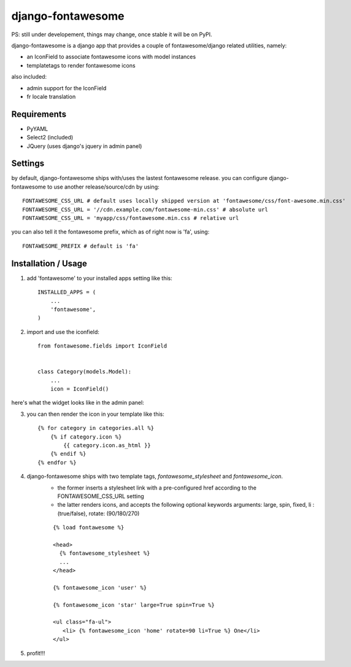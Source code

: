 ==================
django-fontawesome
==================

.. image:: https://badge.fury.io/py/django-fontawesome.svg
    :target: http://badge.fury.io/py/django-fontawesome

.. image:: https://pypip.in/download/django-fontawesome/badge.png
    :target: https://pypi.python.org/pypi/django-fontawesome/
    :alt: Downloads

.. image:: https://pypip.in/license/django-fontawesome/badge.png
    :target: https://pypi.python.org/pypi/django-fontawesome/
    :alt: License

PS: still under developement, things may change, once stable it will be on PyPI.

django-fontawesome is a django app that provides a couple of fontawesome/django related utilities, namely:

- an IconField to associate fontawesome icons with model instances
- templatetags to render fontawesome icons

also included:

- admin support for the IconField
- fr locale translation


Requirements
============

- PyYAML
- Select2 (included)
- JQuery (uses django's jquery in admin panel)


Settings
========
by default, django-fontawesome ships with/uses the lastest fontawesome release.
you can configure django-fontawesome to use another release/source/cdn by using::

    FONTAWESOME_CSS_URL # default uses locally shipped version at 'fontawesome/css/font-awesome.min.css'
    FONTAWESOME_CSS_URL = '//cdn.example.com/fontawesome-min.css' # absolute url
    FONTAWESOME_CSS_URL = 'myapp/css/fontawesome.min.css # relative url

you can also tell it the fontawesome prefix, which as of right now is 'fa', using::

    FONTAWESOME_PREFIX # default is 'fa'


Installation / Usage
====================

1. add 'fontawesome' to your installed apps setting like this::

    INSTALLED_APPS = (
        ...
        'fontawesome',
    )

2. import and use the iconfield::
    
    from fontawesome.fields import IconField


    class Category(models.Model):
        ...
        icon = IconField()


here's what the widget looks like in the admin panel:

|admin-widget|

3. you can then render the icon in your template like this::
    
    {% for category in categories.all %}
        {% if category.icon %}
            {{ category.icon.as_html }}
        {% endif %}
    {% endfor %}


4. django-fontawesome ships with two template tags, `fontawesome_stylesheet` and `fontawesome_icon`.
    - the former inserts a stylesheet link with a pre-configured href according to the FONTAWESOME_CSS_URL setting
    - the latter renders icons, and accepts the following optional keywords arguments: large, spin, fixed, li : (true/false), rotate: (90/180/270)
 
    ::

       {% load fontawesome %}
    
       <head>
         {% fontawesome_stylesheet %} 
         ...
       </head>
     
       {% fontawesome_icon 'user' %}

       {% fontawesome_icon 'star' large=True spin=True %}
    
       <ul class="fa-ul">
          <li> {% fontawesome_icon 'home' rotate=90 li=True %} One</li>
       </ul>


5. profit!!!

.. |admin-widget| image:: docs/images/admin-widget.png
